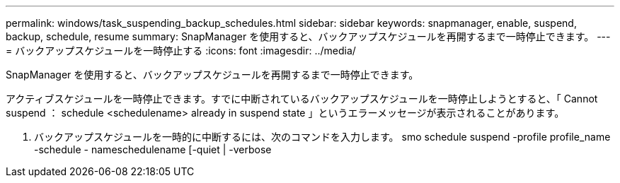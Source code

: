 ---
permalink: windows/task_suspending_backup_schedules.html 
sidebar: sidebar 
keywords: snapmanager, enable, suspend, backup, schedule, resume 
summary: SnapManager を使用すると、バックアップスケジュールを再開するまで一時停止できます。 
---
= バックアップスケジュールを一時停止する
:icons: font
:imagesdir: ../media/


[role="lead"]
SnapManager を使用すると、バックアップスケジュールを再開するまで一時停止できます。

アクティブスケジュールを一時停止できます。すでに中断されているバックアップスケジュールを一時停止しようとすると、「 Cannot suspend ： schedule <schedulename> already in suspend state 」というエラーメッセージが表示されることがあります。

. バックアップスケジュールを一時的に中断するには、次のコマンドを入力します。 smo schedule suspend -profile profile_name -schedule - nameschedulename [-quiet | -verbose

